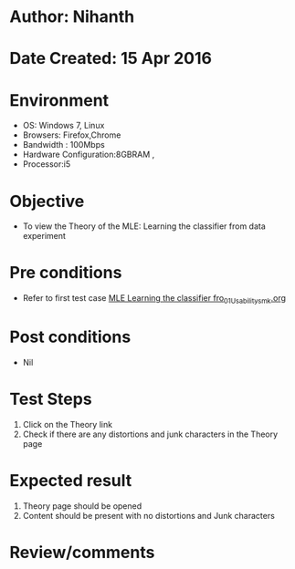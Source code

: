 * Author: Nihanth
* Date Created: 15 Apr 2016
* Environment
  - OS: Windows 7, Linux
  - Browsers: Firefox,Chrome
  - Bandwidth : 100Mbps
  - Hardware Configuration:8GBRAM , 
  - Processor:i5

* Objective
  - To view the Theory of the MLE: Learning the classifier from data experiment

* Pre conditions
  - Refer to first test case [[https://github.com/Virtual-Labs/pattern-recognition-iiith/blob/master/test-cases/integration_test-cases/MLE Learning the classifier fro/MLE Learning the classifier fro_01_Usability_smk.org][MLE Learning the classifier fro_01_Usability_smk.org]]

* Post conditions
  - Nil
* Test Steps
  1. Click on the Theory link 
  2. Check if there are any distortions and junk characters in the Theory page

* Expected result
  1. Theory page should be opened
  2. Content should be present with no distortions and Junk characters

* Review/comments


